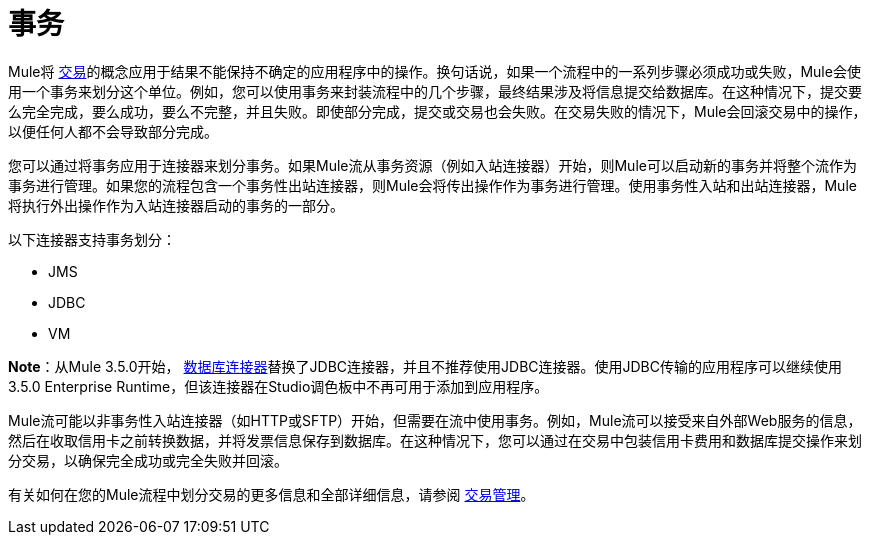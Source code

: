 = 事务

Mule将 link:http://en.wikipedia.org/wiki/Transaction_processing[交易]的概念应用于结果不能保持不确定的应用程序中的操作。换句话说，如果一个流程中的一系列步骤必须成功或失败，Mule会使用一个事务来划分这个单位。例如，您可以使用事务来封装流程中的几个步骤，最终结果涉及将信息提交给数据库。在这种情况下，提交要么完全完成，要么成功，要么不完整，并且失败。即使部分完成，提交或交易也会失败。在交易失败的情况下，Mule会回滚交易中的操作，以便任何人都不会导致部分完成。

您可以通过将事务应用于连接器来划分事务。如果Mule流从事务资源（例如入站连接器）开始，则Mule可以启动新的事务并将整个流作为事务进行管理。如果您的流程包含一个事务性出站连接器，则Mule会将传出操作作为事务进行管理。使用事务性入站和出站连接器，Mule将执行外出操作作为入站连接器启动的事务的一部分。

以下连接器支持事务划分：

*  JMS
*  JDBC
*  VM

*Note*：从Mule 3.5.0开始， link:/mule-user-guide/v/3.7/database-connector[数据库连接器]替换了JDBC连接器，并且不推荐使用JDBC连接器。使用JDBC传输的应用程序可以继续使用3.5.0 Enterprise Runtime，但该连接器在Studio调色板中不再可用于添加到应用程序。

Mule流可能以非事务性入站连接器（如HTTP或SFTP）开始，但需要在流中使用事务。例如，Mule流可以接受来自外部Web服务的信息，然后在收取信用卡之前转换数据，并将发票信息保存到数据库。在这种情况下，您可以通过在交易中包装信用卡费用和数据库提交操作来划分交易，以确保完全成功或完全失败并回滚。

有关如何在您的Mule流程中划分交易的更多信息和全部详细信息，请参阅 link:/mule-user-guide/v/3.7/transaction-management[交易管理]。
